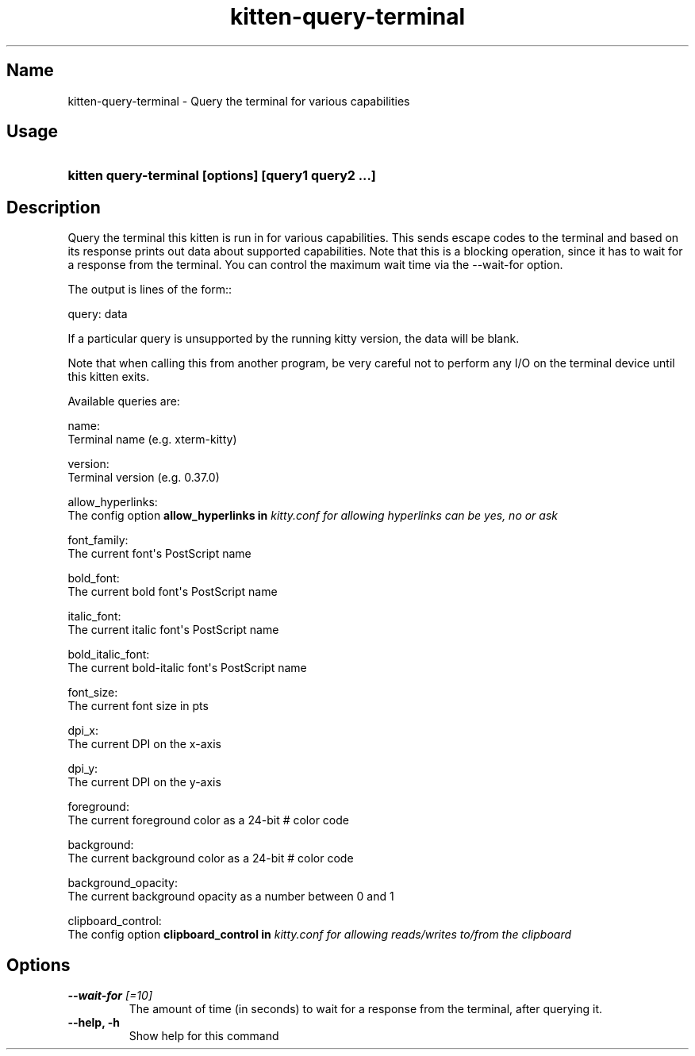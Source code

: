 .TH "kitten-query-terminal" "1" "Oct 30, 2024" "0.37.0" "kitten Manual"
.SH Name
kitten-query-terminal \- Query the terminal for various capabilities
.SH Usage
.SY "kitten query-terminal [options] [query1 query2 ...]"
.YS
.SH Description
Query the terminal this kitten is run in for various capabilities. This sends escape codes to the terminal and based on its response prints out data about supported capabilities. Note that this is a blocking operation, since it has to wait for a response from the terminal. You can control the maximum wait time via the \-\-wait\-for option.

The output is lines of the form::


    query: data

If a particular query is unsupported by the running kitty version, the data will be blank.

Note that when calling this from another program, be very careful not to perform any I/O on the terminal device until this kitten exits.

Available queries are:

name:
  Terminal name (e.g. xterm\-kitty)

version:
  Terminal version (e.g. 0.37.0)

allow_hyperlinks:
  The config option 
.B allow_hyperlinks in 
.I kitty.conf for allowing hyperlinks can be yes, no or ask

font_family:
  The current font\[aq]s PostScript name

bold_font:
  The current bold font\[aq]s PostScript name

italic_font:
  The current italic font\[aq]s PostScript name

bold_italic_font:
  The current bold\-italic font\[aq]s PostScript name

font_size:
  The current font size in pts

dpi_x:
  The current DPI on the x\-axis

dpi_y:
  The current DPI on the y\-axis

foreground:
  The current foreground color as a 24\-bit # color code

background:
  The current background color as a 24\-bit # color code

background_opacity:
  The current background opacity as a number between 0 and 1

clipboard_control:
  The config option 
.B clipboard_control in 
.I kitty.conf for allowing reads/writes to/from the clipboard




.SH Options
.TP
.BI "--wait-for" " [=10]"
The amount of time (in seconds) to wait for a response from the terminal, after querying it.
.TP
.BI "--help, -h" 
Show help for this command
